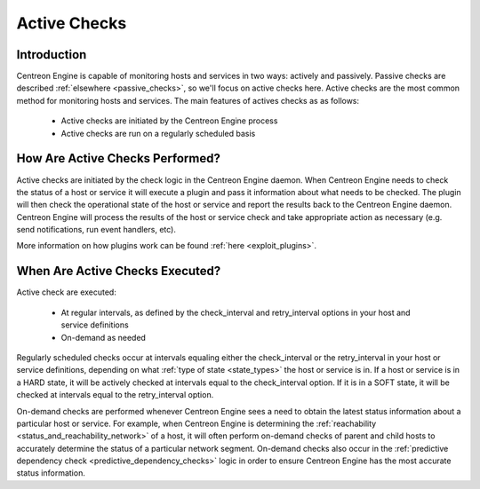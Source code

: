 .. _active_checks:

Active Checks
*************

Introduction
============

Centreon Engine is capable of monitoring hosts and services in two ways:
actively and passively. Passive checks are described :ref:`elsewhere <passive_checks>`,
so we'll focus on active checks here. Active checks are the most common
method for monitoring hosts and services. The main features of actives
checks as as follows:

  * Active checks are initiated by the Centreon Engine process
  * Active checks are run on a regularly scheduled basis

.. image:: /_static/images/active_checks.png

How Are Active Checks Performed?
================================

Active checks are initiated by the check logic in the Centreon Engine
daemon. When Centreon Engine needs to check the status of a host or
service it will execute a plugin and pass it information about what
needs to be checked. The plugin will then check the operational state of
the host or service and report the results back to the Centreon Engine
daemon. Centreon Engine will process the results of the host or service
check and take appropriate action as necessary (e.g. send notifications,
run event handlers, etc).

More information on how plugins work can be found
:ref:`here <exploit_plugins>`.



When Are Active Checks Executed?
================================

Active check are executed:

  * At regular intervals, as defined by the check_interval and
    retry_interval options in your host and service definitions
  * On-demand as needed

Regularly scheduled checks occur at intervals equaling either the
check_interval or the retry_interval in your host or service
definitions, depending on what :ref:`type of state <state_types>`
the host or service is in. If a host or service is in a HARD state, it
will be actively checked at intervals equal to the check_interval
option. If it is in a SOFT state, it will be checked at intervals equal
to the retry_interval option.

On-demand checks are performed whenever Centreon Engine sees a need to
obtain the latest status information about a particular host or
service. For example, when Centreon Engine is determining the
:ref:`reachability <status_and_reachability_network>`
of a host, it will often perform on-demand checks of parent and child
hosts to accurately determine the status of a particular network
segment. On-demand checks also occur in the
:ref:`predictive dependency check <predictive_dependency_checks>`
logic in order to ensure Centreon Engine has the most accurate status
information.


